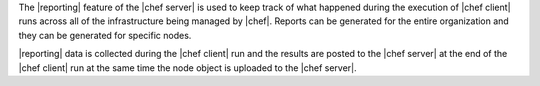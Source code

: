 .. The contents of this file are included in multiple topics.
.. This file should not be changed in a way that hinders its ability to appear in multiple documentation sets.

The |reporting| feature of the |chef server| is used to keep track of what happened during the execution of |chef client| runs across all of the infrastructure being managed by |chef|. Reports can be generated for the entire organization and they can be generated for specific nodes.

|reporting| data is collected during the |chef client| run and the results are posted to the |chef server| at the end of the |chef client| run at the same time the node object is uploaded to the |chef server|.

